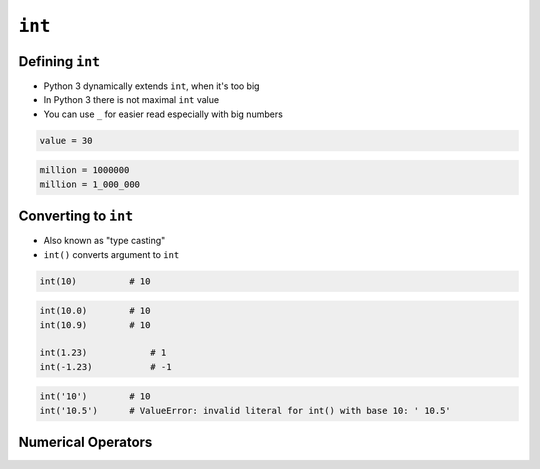 *******
``int``
*******


Defining ``int``
================
* Python 3 dynamically extends ``int``, when it's too big
* In Python 3 there is not maximal ``int`` value
* You can use ``_`` for easier read especially with big numbers

.. code-block:: python

    value = 30

.. code-block:: python

    million = 1000000
    million = 1_000_000


Converting to ``int``
=====================
* Also known as "type casting"
* ``int()`` converts argument to ``int``

.. code-block:: python

    int(10)          # 10

.. code-block:: python

    int(10.0)        # 10
    int(10.9)        # 10

    int(1.23)            # 1
    int(-1.23)           # -1

.. code-block:: python

    int('10')        # 10
    int('10.5')      # ValueError: invalid literal for int() with base 10: ' 10.5'


Numerical Operators
===================
.. csv-table:: Numerical types operators
    :header-rows: 1
    :widths: 15, 25, 60
    :file: data/operators-numeric.csv
